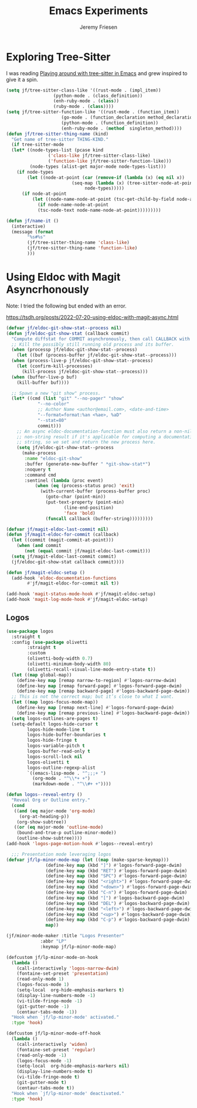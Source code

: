 # -*- org-insert-tilde-language: emacs-lisp; -*-
#+TITLE: Emacs Experiments
#+AUTHOR: Jeremy Friesen
#+EMAIL: jeremy@jeremyfriesen.com
#+STARTUP: showall
#+OPTIONS: toc:3
#+PROPERTY: header-args:emacs-lisp :comments link

* Exploring Tree-Sitter

I was reading [[https://blog.meain.io/2022/more-treesitter-emacs/][Playing around with tree-sitter in Emacs]] and grew inspired to give it a spin.

#+begin_src emacs-lisp
  (setq jf/tree-sitter-class-like '((rust-mode . (impl_item))
				    (python-mode . (class_definition))
				    (enh-ruby-mode . (class))
				    (ruby-mode . (class))))
  (setq jf/tree-sitter-function-like '((rust-mode . (function_item))
				       (go-mode . (function_declaration method_declaration))
				       (python-mode . (function_definition))
				       (enh-ruby-mode . (method  singleton_method))))
  (defun jf/tree-sitter-thing-name (kind)
    "Get name of tree-sitter THING-KIND."
    (if tree-sitter-mode
	(let* ((node-types-list (pcase kind
				  ('class-like jf/tree-sitter-class-like)
				  ('function-like jf/tree-sitter-function-like)))
	       (node-types (alist-get major-mode node-types-list)))
	  (if node-types
	      (let ((node-at-point (car (remove-if (lambda (x) (eq nil x))
						   (seq-map (lambda (x) (tree-sitter-node-at-point x))
							    node-types)))))
		(if node-at-point
		    (let ((node-name-node-at-point (tsc-get-child-by-field node-at-point ':name)))
		      (if node-name-node-at-point
			  (tsc-node-text node-name-node-at-point)))))))))

  (defun jf/name-it ()
    (interactive)
    (message (format
	      "%s#%s"
	      (jf/tree-sitter-thing-name 'class-like)
	      (jf/tree-sitter-thing-name 'function-like)
	      )))
#+end_src

* Using Eldoc with Magit Asyncrhonously

Note: I tried the following but ended with an error.

https://tsdh.org/posts/2022-07-20-using-eldoc-with-magit-async.html

#+begin_src emacs-lisp
  (defvar jf/eldoc-git-show-stat--process nil)
  (defun jf/eldoc-git-show-stat (callback commit)
    "Compute diffstat for COMMIT asynchronously, then call CALLBACK with it."
    ;; Kill the possibly still running old process and its buffer.
    (when (processp jf/eldoc-git-show-stat--process)
      (let ((buf (process-buffer jf/eldoc-git-show-stat--process)))
	(when (process-live-p jf/eldoc-git-show-stat--process)
	  (let (confirm-kill-processes)
	    (kill-process jf/eldoc-git-show-stat--process)))
	(when (buffer-live-p buf)
	  (kill-buffer buf))))

    ;; Spawn a new "git show" process.
    (let* ((cmd (list "git" "--no-pager" "show"
		      "--no-color"
		      ;; Author Name <author@email.com>, <date-and-time>
		      "--format=format:%an <%ae>, %aD"
		      "--stat=80"
		      commit)))
      ;; An async eldoc-documentation-function must also return a non-nil,
      ;; non-string result if it's applicable for computing a documentation
      ;; string, so we set and return the new process here.
      (setq jf/eldoc-git-show-stat--process
	    (make-process
	     :name "eldoc-git-show"
	     :buffer (generate-new-buffer " *git-show-stat*")
	     :noquery t
	     :command cmd
	     :sentinel (lambda (proc event)
			 (when (eq (process-status proc) 'exit)
			   (with-current-buffer (process-buffer proc)
			     (goto-char (point-min))
			     (put-text-property (point-min)
						(line-end-position)
						'face 'bold)
			     (funcall callback (buffer-string)))))))))

  (defvar jf/magit-eldoc-last-commit nil)
  (defun jf/magit-eldoc-for-commit (callback)
    (let ((commit (magit-commit-at-point)))
      (when (and commit
		 (not (equal commit jf/magit-eldoc-last-commit)))
	(setq jf/magit-eldoc-last-commit commit)
	(jf/eldoc-git-show-stat callback commit))))

  (defun jf/magit-eldoc-setup ()
    (add-hook 'eldoc-documentation-functions
	      #'jf/magit-eldoc-for-commit nil t))

  (add-hook 'magit-status-mode-hook #'jf/magit-eldoc-setup)
  (add-hook 'magit-log-mode-hook #'jf/magit-eldoc-setup)
#+end_src

** Logos

#+begin_src emacs-lisp
  (use-package logos
    :straight t
    :config (use-package olivetti
	      :straight t
	      :custom
	      (olivetti-body-width 0.7)
	      (olivetti-minimum-body-width 80)
	      (olivetti-recall-visual-line-mode-entry-state t))
    (let ((map global-map))
      (define-key map [remap narrow-to-region] #'logos-narrow-dwim)
      (define-key map [remap forward-page] #'logos-forward-page-dwim)
      (define-key map [remap backward-page] #'logos-backward-page-dwim))
    ;; This is not the correct map; but it’s close to what I want.
    (let ((map logos-focus-mode-map))
      (define-key map [remap next-line] #'logos-forward-page-dwim)
      (define-key map [remap previous-line] #'logos-backward-page-dwim))
    (setq logos-outlines-are-pages t)
    (setq-default logos-hide-cursor t
		  logos-hide-mode-line t
		  logos-hide-buffer-boundaries t
		  logos-hide-fringe t
		  logos-variable-pitch t
		  logos-buffer-read-only t
		  logos-scroll-lock nil
		  logos-olivetti t
		  logos-outline-regexp-alist
		  `((emacs-lisp-mode . "^;;;+ ")
		    (org-mode . "^\\*+ +")
		    (markdown-mode . "^\\#+ +"))))

  (defun logos--reveal-entry ()
    "Reveal Org or Outline entry."
    (cond
     ((and (eq major-mode 'org-mode)
	   (org-at-heading-p))
      (org-show-subtree))
     ((or (eq major-mode 'outline-mode)
	  (bound-and-true-p outline-minor-mode))
      (outline-show-subtree))))
  (add-hook 'logos-page-motion-hook #'logos--reveal-entry)

    ;;; Presentation mode leveraging logos
  (defvar jf/lp-minor-mode-map (let ((map (make-sparse-keymap)))
				 (define-key map (kbd "]") #'logos-forward-page-dwim)
				 (define-key map (kbd "RET") #'logos-forward-page-dwim)
				 (define-key map (kbd "SPC") #'logos-forward-page-dwim)
				 (define-key map (kbd "<right>") #'logos-forward-page-dwim)
				 (define-key map (kbd "<down>") #'logos-forward-page-dwim)
				 (define-key map (kbd "C-n") #'logos-forward-page-dwim)
				 (define-key map (kbd "[") #'logos-backward-page-dwim)
				 (define-key map (kbd "DEL") #'logos-backward-page-dwim)
				 (define-key map (kbd "<left>") #'logos-backward-page-dwim)
				 (define-key map (kbd "<up>") #'logos-backward-page-dwim)
				 (define-key map (kbd "C-p") #'logos-backward-page-dwim)
				 map))

  (jf/minor-mode-maker :title "Logos Presenter"
		       :abbr "LP"
		       :keymap jf/lp-minor-mode-map)

  (defcustom jf/lp-minor-mode-on-hook
    (lambda ()
      (call-interactively 'logos-narrow-dwim)
      (fontaine-set-preset 'presentation)
      (read-only-mode 1)
      (logos-focus-mode 1)
      (setq-local  org-hide-emphasis-markers t)
      (display-line-numbers-mode -1)
      (vi-tilde-fringe-mode -1)
      (git-gutter-mode -1)
      (centaur-tabs-mode -1))
    "Hook when `jf/lp-minor-mode' activated."
    :type 'hook)

  (defcustom jf/lp-minor-mode-off-hook
    (lambda ()
      (call-interactively 'widen)
      (fontaine-set-preset 'regular)
      (read-only-mode -1)
      (logos-focus-mode -1)
      (setq-local  org-hide-emphasis-markers nil)
      (display-line-numbers-mode t)
      (vi-tilde-fringe-mode t)
      (git-gutter-mode t)
      (centaur-tabs-mode t))
    "Hook when `jf/lp-minor-mode' deactivated."
    :type 'hook)
#+end_src
